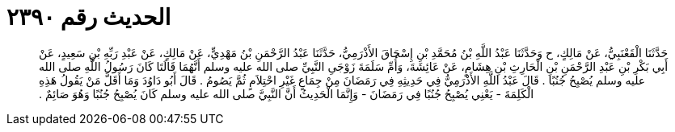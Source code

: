 
= الحديث رقم ٢٣٩٠

[quote.hadith]
حَدَّثَنَا الْقَعْنَبِيُّ، عَنْ مَالِكٍ، ح وَحَدَّثَنَا عَبْدُ اللَّهِ بْنُ مُحَمَّدِ بْنِ إِسْحَاقَ الأَذْرَمِيُّ، حَدَّثَنَا عَبْدُ الرَّحْمَنِ بْنُ مَهْدِيٍّ، عَنْ مَالِكٍ، عَنْ عَبْدِ رَبِّهِ بْنِ سَعِيدٍ، عَنْ أَبِي بَكْرِ بْنِ عَبْدِ الرَّحْمَنِ بْنِ الْحَارِثِ بْنِ هِشَامٍ، عَنْ عَائِشَةَ، وَأُمِّ سَلَمَةَ زَوْجَىِ النَّبِيِّ صلى الله عليه وسلم أَنَّهُمَا قَالَتَا كَانَ رَسُولُ اللَّهِ صلى الله عليه وسلم يُصْبِحُ جُنُبًا ‏.‏ قَالَ عَبْدُ اللَّهِ الأَذْرَمِيُّ فِي حَدِيثِهِ فِي رَمَضَانَ مِنْ جِمَاعٍ غَيْرِ احْتِلاَمٍ ثُمَّ يَصُومُ ‏.‏ قَالَ أَبُو دَاوُدَ وَمَا أَقَلَّ مَنْ يَقُولُ هَذِهِ الْكَلِمَةَ - يَعْنِي يُصْبِحُ جُنُبًا فِي رَمَضَانَ - وَإِنَّمَا الْحَدِيثُ أَنَّ النَّبِيَّ صلى الله عليه وسلم كَانَ يُصْبِحُ جُنُبًا وَهُوَ صَائِمٌ ‏.‏